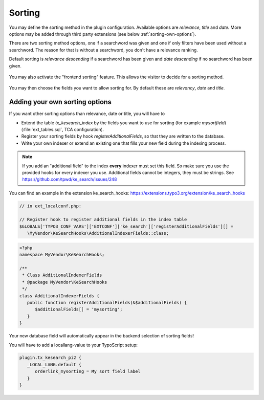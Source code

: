 ﻿.. include:: /Includes.rst.txt

.. _sorting:

=======
Sorting
=======

You may define the sorting method in the plugin configuration. Available options are `relevance`, `title` and `date`.
More options may be added through third party extensions (see below :ref:`sorting-own-options`).

There are two sorting method options, one if a searchword was given and one if only filters have been used without
a searchword. The reason for that is without a searchword, you don't have a relevance ranking.

Default sorting is `relevance descending` if a searchword has been given and `date descending` if no
searchword has been given.

.. figure:: /Images/Configuration/sorting-plugin-settings.png
   :alt: Sorting plugin options
   :class: with-border

You may also activate the "frontend sorting" feature. This allows the visitor to decide for a sorting method.

.. figure:: /Images/Configuration/sorting-links.png
   :alt: Sorting links in frontend
   :class: with-border

You may then choose the fields you want to allow sorting for. By default these are `relevancy`, `date` and `title`.

.. _sorting-own-options:

Adding your own sorting options
===============================

If you want other sorting options than relevance, date or title, you will have to

* Extend the table `tx_kesearch_index` by the fields you want to use for sorting (for example `mysortfield`) (:file:`ext_tables.sql`, TCA configuration).
* Register your sorting fields by hook `registerAdditionalFields`, so that they are written to the database.
* Write your own indexer or extend an existing one that fills your new field during the indexing process.

.. note::
   If you add an "additional field" to the index **every** indexer must set this
   field. So make sure you use the provided hooks for every indexer you use.
   Additional fields cannot be integers, they must be strings.
   See https://github.com/tpwd/ke_search/issues/248

You can find an example in the extension ke_search_hooks: https://extensions.typo3.org/extension/ke_search_hooks

.. code-block:: php

   // in ext_localconf.php:

   // Register hook to register additional fields in the index table
   $GLOBALS['TYPO3_CONF_VARS']['EXTCONF']['ke_search']['registerAdditionalFields'][] =
      \MyVendor\KeSearchHooks\AdditionalIndexerFields::class;

.. code-block:: php

    <?php
    namespace MyVendor\KeSearchHooks;

    /**
     * Class AdditionalIndexerFields
     * @package MyVendor\KeSearchHooks
     */
    class AdditionalIndexerFields {
       public function registerAdditionalFields(&$additionalFields) {
          $additionalFields[] = 'mysorting';
       }
    }

Your new database field will automatically appear in the backend selection of sorting fields!

You will have to add a locallang-value to your TypoScript setup:

.. code-block:: typoscript

   plugin.tx_kesearch_pi2 {
      _LOCAL_LANG.default {
         orderlink_mysorting = My sort field label
      }
   }
